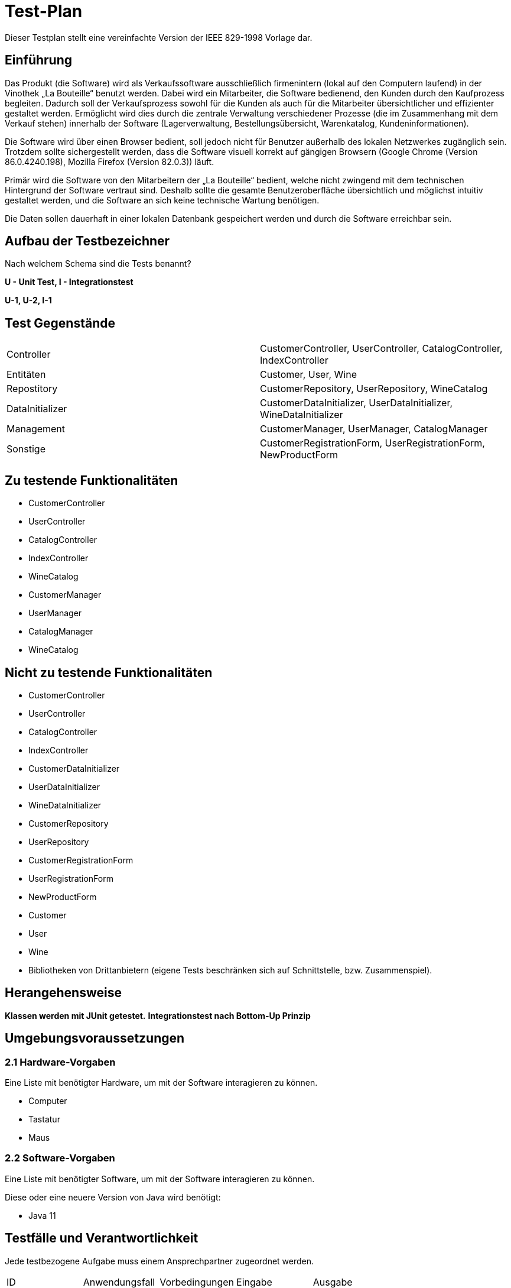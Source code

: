 = Test-Plan

Dieser Testplan stellt eine vereinfachte Version der IEEE 829-1998 Vorlage dar.

== Einführung
Das Produkt (die Software) wird als Verkaufssoftware ausschließlich firmenintern (lokal auf den Computern laufend) in der Vinothek „La Bouteille“ benutzt werden. Dabei wird ein Mitarbeiter, die Software bedienend, den Kunden durch den Kaufprozess begleiten. Dadurch soll der Verkaufsprozess sowohl für die Kunden als auch für die Mitarbeiter übersichtlicher und effizienter gestaltet werden. Ermöglicht wird dies durch die zentrale Verwaltung verschiedener Prozesse (die im Zusammenhang mit dem Verkauf stehen) innerhalb der Software (Lagerverwaltung, Bestellungsübersicht, Warenkatalog, Kundeninformationen).

Die Software wird über einen Browser bedient, soll jedoch nicht für Benutzer außerhalb des lokalen Netzwerkes zugänglich sein. Trotzdem sollte sichergestellt werden, dass die Software visuell korrekt auf gängigen Browsern (Google Chrome (Version 86.0.4240.198), Mozilla Firefox (Version 82.0.3)) läuft.

Primär wird die Software von den Mitarbeitern der „La Bouteille“ bedient, welche nicht zwingend mit dem technischen Hintergrund der Software vertraut sind. Deshalb sollte die gesamte Benutzeroberfläche übersichtlich und möglichst intuitiv gestaltet werden, und die Software an sich keine technische Wartung benötigen.

Die Daten sollen dauerhaft in einer lokalen Datenbank gespeichert werden und durch die Software erreichbar sein.

== Aufbau der Testbezeichner
Nach welchem Schema sind die Tests benannt?


*U - Unit Test, I - Integrationstest*

*U-1, U-2, I-1*

== Test Gegenstände
|===
|Controller a|
CustomerController, UserController, CatalogController, IndexController
|Entitäten a|
Customer, User, Wine
|Repostitory a|
CustomerRepository, UserRepository, WineCatalog
|DataInitializer a|
CustomerDataInitializer, UserDataInitializer, WineDataInitializer
|Management a|
CustomerManager, UserManager, CatalogManager
|Sonstige a|
CustomerRegistrationForm, UserRegistrationForm, NewProductForm	
|===
== Zu testende Funktionalitäten

* CustomerController 
* UserController
* CatalogController
* IndexController
* WineCatalog
* CustomerManager
* UserManager 
* CatalogManager
* WineCatalog

== Nicht zu testende Funktionalitäten

* CustomerController
* UserController 
* CatalogController 
* IndexController
* CustomerDataInitializer 
* UserDataInitializer
* WineDataInitializer
* CustomerRepository
* UserRepository
* CustomerRegistrationForm
* UserRegistrationForm
* NewProductForm
* Customer
* User
* Wine
* Bibliotheken von Drittanbietern (eigene Tests beschränken sich auf Schnittstelle, bzw. Zusammenspiel).

== Herangehensweise

*Klassen werden mit JUnit getestet.*
*Integrationstest nach Bottom-Up Prinzip*

== Umgebungsvoraussetzungen
=== 2.1 Hardware-Vorgaben

Eine Liste mit benötigter Hardware, um mit der Software interagieren zu können.

* Computer
* Tastatur
* Maus

=== 2.2 Software-Vorgaben
Eine Liste mit benötigter Software, um mit der Software interagieren zu können.

Diese oder eine neuere Version von Java wird benötigt:

* Java 11


== Testfälle und Verantwortlichkeit
Jede testbezogene Aufgabe muss einem Ansprechpartner zugeordnet werden.

// See http://asciidoctor.org/docs/user-manual/#tables
[options="headers"]
|===
|ID |Anwendungsfall |Vorbedingungen |Eingabe |Ausgabe
|…  |…              |…              |…       |…
|===
